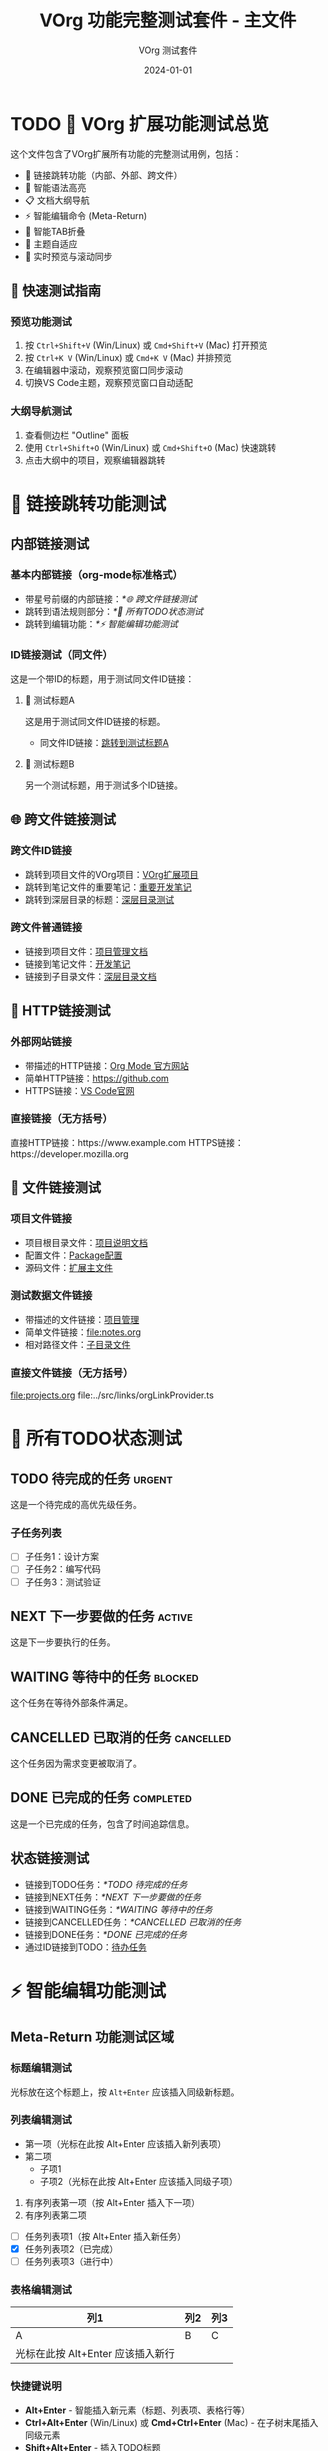 #+TITLE: VOrg 功能完整测试套件 - 主文件
#+AUTHOR: VOrg 测试套件
#+DATE: 2024-01-01
#+DESCRIPTION: VOrg扩展所有功能的完整测试文件
#+STARTUP: overview
#+OPTIONS: toc:2 num:t

* TODO 🎯 VOrg 扩展功能测试总览

这个文件包含了VOrg扩展所有功能的完整测试用例，包括：
- 🔗 链接跳转功能（内部、外部、跨文件）
- 🌈 智能语法高亮
- 📋 文档大纲导航
- ⚡ 智能编辑命令 (Meta-Return)
- 🔄 智能TAB折叠
- 🎨 主题自适应
- 📱 实时预览与滚动同步

  
** 🚀 快速测试指南

*** 预览功能测试
1. 按 =Ctrl+Shift+V= (Win/Linux) 或 =Cmd+Shift+V= (Mac) 打开预览
2. 按 =Ctrl+K V= (Win/Linux) 或 =Cmd+K V= (Mac) 并排预览
3. 在编辑器中滚动，观察预览窗口同步滚动
4. 切换VS Code主题，观察预览窗口自动适配

*** 大纲导航测试
1. 查看侧边栏 "Outline" 面板
2. 使用 =Ctrl+Shift+O= (Win/Linux) 或 =Cmd+Shift+O= (Mac) 快速跳转
3. 点击大纲中的项目，观察编辑器跳转

* 🔗 链接跳转功能测试

** 内部链接测试

*** 基本内部链接（org-mode标准格式）
- 带星号前缀的内部链接：[[*🌐 跨文件链接测试]]
- 跳转到语法规则部分：[[*📝 所有TODO状态测试]]
- 跳转到编辑功能：[[*⚡ 智能编辑功能测试]]

*** ID链接测试（同文件）
这是一个带ID的标题，用于测试同文件ID链接：

**** 🎯 测试标题A
:PROPERTIES:
:ID: MAIN-TEST-A123-4567-8901-BCDEF0123456
:CREATED: [2024-01-01 Mon 10:00]
:CATEGORY: test
:END:

这是用于测试同文件ID链接的标题。

- 同文件ID链接：[[id:MAIN-TEST-A123-4567-8901-BCDEF0123456][跳转到测试标题A]]

**** 🔬 测试标题B  
:PROPERTIES:
:ID: MAIN-TEST-B789-0123-4567-890ABCDEF123
:CREATED: [2024-01-01 Mon 10:15]
:TAGS: testing example
:END:

另一个测试标题，用于测试多个ID链接。

** 🌐 跨文件链接测试


*** 跨文件ID链接
- 跳转到项目文件的VOrg项目：[[id:PROJ-VORG-2024-1234-5678-9ABCDEF01234][VOrg扩展项目]]
- 跳转到笔记文件的重要笔记：[[id:NOTE-IMPORTANT-ABCD-1234-EFGH-567890AB][重要开发笔记]]
- 跳转到深层目录的标题：[[id:DEEP-SECTION-9876-5432-1098-FEDCBA654321][深层目录测试]]

*** 跨文件普通链接
- 链接到项目文件：[[file:projects.org][项目管理文档]]
- 链接到笔记文件：[[file:notes.org][开发笔记]]
- 链接到子目录文件：[[file:subdir/deep.org][深层目录文档]]

** 🔗 HTTP链接测试

*** 外部网站链接
- 带描述的HTTP链接：[[https://orgmode.org][Org Mode 官方网站]]
- 简单HTTP链接：[[https://github.com]]
- HTTPS链接：[[https://code.visualstudio.com][VS Code官网]]

*** 直接链接（无方括号）
直接HTTP链接：https://www.example.com
HTTPS链接：https://developer.mozilla.org

** 📁 文件链接测试

*** 项目文件链接
- 项目根目录文件：[[file:../README.md][项目说明文档]]
- 配置文件：[[file:../package.json][Package配置]]
- 源码文件：[[file:../src/extension.ts][扩展主文件]]

*** 测试数据文件链接
- 带描述的文件链接：[[file:projects.org][项目管理]]
- 简单文件链接：[[file:notes.org]]
- 相对路径文件：[[file:./subdir/deep.org][子目录文件]]

*** 直接文件链接（无方括号）
file:projects.org
file:../src/links/orgLinkProvider.ts

* 📝 所有TODO状态测试

** TODO 待完成的任务 :urgent:
:PROPERTIES:
:ID: TODO-TASK-1111-2222-3333-444444444444
:CREATED: [2024-01-01 Mon 08:00]
:PRIORITY: A
:END:

这是一个待完成的高优先级任务。

*** 子任务列表
- [ ] 子任务1：设计方案
- [ ] 子任务2：编写代码
- [ ] 子任务3：测试验证

** NEXT 下一步要做的任务 :active:
:PROPERTIES:
:ID: NEXT-TASK-5555-6666-7777-888888888888
:CREATED: [2024-01-01 Mon 09:00]
:PRIORITY: B
:END:

这是下一步要执行的任务。

** WAITING 等待中的任务 :blocked:
:PROPERTIES:
:ID: WAIT-TASK-9999-AAAA-BBBB-CCCCCCCCCCCC
:CREATED: [2024-01-01 Mon 09:30]
:WAITING_FOR: 外部依赖
:END:

这个任务在等待外部条件满足。

** CANCELLED 已取消的任务 :cancelled:
:PROPERTIES:
:ID: CANCEL-TASK-DDDD-EEEE-FFFF-000000000000
:CREATED: [2024-01-01 Mon 10:00]
:CANCELLED: [2024-01-01 Mon 15:00]
:REASON: 需求变更
:END:

这个任务因为需求变更被取消了。

** DONE 已完成的任务 :completed:
:PROPERTIES:
:ID: DONE-TASK-1234-5678-9ABC-DEF012345678
:COMPLETED: [2024-01-01 Mon 16:00]
:CLOCK: [2024-01-01 Mon 14:00]--[2024-01-01 Mon 16:00] =>  2:00
:END:

这是一个已完成的任务，包含了时间追踪信息。

** 状态链接测试
- 链接到TODO任务：[[*TODO 待完成的任务]]
- 链接到NEXT任务：[[*NEXT 下一步要做的任务]]
- 链接到WAITING任务：[[*WAITING 等待中的任务]]
- 链接到CANCELLED任务：[[*CANCELLED 已取消的任务]]
- 链接到DONE任务：[[*DONE 已完成的任务]]
- 通过ID链接到TODO：[[id:TODO-TASK-1111-2222-3333-444444444444][待办任务]]

* ⚡ 智能编辑功能测试

** Meta-Return 功能测试区域

*** 标题编辑测试
光标放在这个标题上，按 =Alt+Enter= 应该插入同级新标题。

*** 列表编辑测试
- 第一项（光标在此按 Alt+Enter 应该插入新列表项）
- 第二项
  - 子项1
  - 子项2（光标在此按 Alt+Enter 应该插入同级子项）

1. 有序列表第一项（按 Alt+Enter 插入下一项）
2. 有序列表第二项

- [ ] 任务列表项1（按 Alt+Enter 插入新任务）
- [X] 任务列表项2（已完成）
- [-] 任务列表项3（进行中）

*** 表格编辑测试
| 列1 | 列2 | 列3 |
|-----|-----|-----|
| A   | B   | C   |
| 光标在此按 Alt+Enter 应该插入新行 |  |  |

*** 快捷键说明
- *Alt+Enter* - 智能插入新元素（标题、列表项、表格行等）
- *Ctrl+Alt+Enter* (Win/Linux) 或 *Cmd+Ctrl+Enter* (Mac) - 在子树末尾插入同级元素
- *Shift+Alt+Enter* - 插入TODO标题

* 🔄 智能TAB折叠测试

** 标题折叠测试
光标放在此标题上按 TAB 键应该切换折叠状态。

这是标题下的内容，应该可以被折叠隐藏。

*** 子标题也支持折叠
子标题的内容同样支持折叠功能。

** 列表智能TAB测试

*** 有子项的列表（应该切换折叠）
- 主要话题（光标在此按 TAB 应该切换折叠状态）
  - 子话题 1
  - 子话题 2
    - 详细内容
  - 子话题 3

*** 无子项的列表（应该增加缩进）
- 独立项目（光标在此按 TAB 应该增加缩进）
- 另一个独立项目

*** 任务列表TAB测试
- [ ] 主要任务（有子项，按 TAB 切换折叠）
  - [ ] 子任务 1
  - [X] 子任务 2
  - [-] 子任务 3
- [ ] 独立任务（无子项，按 TAB 增加缩进）

** 表格TAB导航测试
| 列1 | 列2 | 列3 |
|-----|-----|-----|
| A   | B   | C   |
| D   | E   | F   |

在表格中按 TAB 应该在单元格间移动，按 Shift+TAB 反向移动。

** 代码块折叠测试

#+BEGIN_SRC python
# 光标在 #+BEGIN_SRC 行按 TAB 应该折叠/展开整个代码块
def test_function():
    print("Hello World")
    if True:
        print("Nested content")
        return "success"
#+END_SRC

* 🌈 语法高亮测试

** 文本格式化
这段文本包含了所有支持的格式：
- *粗体文本* - 重要内容
- /斜体文本/ - 强调内容  
- _下划线文本_ - 突出显示
- +删除线文本+ - 已删除内容
- =代码文本= - 内联代码
- ~等宽字体~ - 等宽显示

** 时间戳格式
- 活动时间戳：<2024-01-01 Mon 10:00>
- 非活动时间戳：[2024-01-01 Mon 10:00]
- 时间范围：<2024-01-01 Mon 09:00-17:00>
- 重复时间：<2024-01-01 Mon +1w>
- 计划时间：SCHEDULED: <2024-01-02 Tue>
- 截止时间：DEADLINE: <2024-01-05 Fri 18:00>

** 标签和属性
*** 标题标签 :work:project:urgent:
*** 全局标签
#+TAGS: work(w) home(h) project(p) urgent(u)
#+FILETAGS: testing vscode extension

** 数学公式
行内公式：$E = mc^2$ 和 $\sum_{i=1}^{n} x_i$

块级公式：
$$
\int_{-\infty}^{\infty} e^{-x^2} dx = \sqrt{\pi}
$$

** 注释和分隔线
# 这是单行注释
# 多行注释
# 都会被高亮显示

---

水平分隔线测试

* 🧪 基本语法规则总结

** 链接语法说明
1. =[[link][description]]= - 带描述的链接
2. =[[link]]= - 简单链接  
3. =[[*heading]]= - 内部标题链接（org-mode标准）
4. =[[id:UUID][description]]= - ID链接（可跨文件）
5. =file:path/to/file= - 文件链接
6. =http://example.com= - HTTP链接

*注意：只有 =[[*heading]]= 格式的内部链接是org-mode标准，=[[heading]]= 格式不被支持。*

** 快捷键说明
- *Ctrl+Click* (Win/Linux) 或 *Cmd+Click* (Mac) - 跟随链接
- *Ctrl+Enter* (Win/Linux) 或 *Cmd+Enter* (Mac) - 跟随光标处链接
- *Ctrl+L* (Win/Linux) 或 *Cmd+L* (Mac) - 插入新链接
- *Alt+Enter* - 智能插入新元素
- *Tab* - 智能折叠/缩进
- *Shift+Tab* - 反向缩进/导航

** 文档结构
- 使用 1-6 级标题组织内容
- 支持标题标签和属性
- 自动生成文档大纲
- 支持标题折叠

* 🎯 完整测试流程

** 1. 预览功能测试
1. 打开预览窗口
2. 测试实时更新
3. 测试滚动同步
4. 测试主题适配

** 2. 链接功能测试
1. 测试内部链接跳转
2. 测试跨文件链接
3. 测试外部链接打开
4. 测试ID链接搜索

** 3. 编辑功能测试
1. 测试Meta-Return命令
2. 测试TAB智能折叠
3. 测试快捷键功能

** 4. 语法高亮测试
1. 检查所有文本格式
2. 检查代码块高亮
3. 检查时间戳格式
4. 检查标签和属性

** 5. 大纲导航测试
1. 检查大纲面板
2. 测试快速跳转
3. 测试标题折叠

---

*🎉 这个测试套件涵盖了VOrg扩展的所有功能！请逐一测试每个功能模块。* 